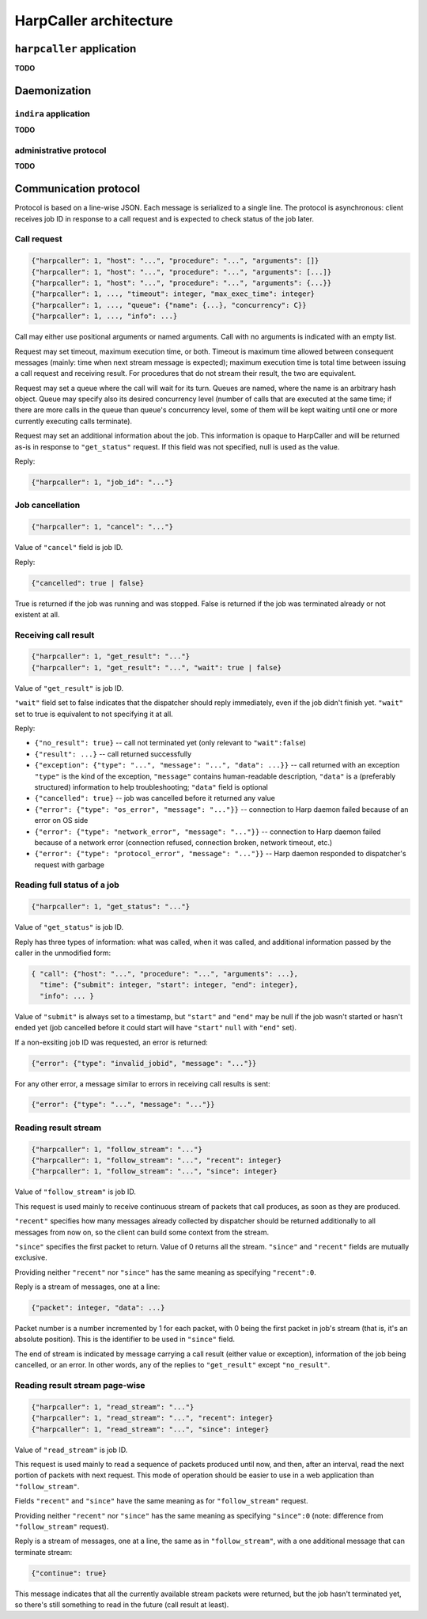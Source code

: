 ***********************
HarpCaller architecture
***********************

``harpcaller`` application
==========================

**TODO**

Daemonization
=============

``indira`` application
----------------------

**TODO**

administrative protocol
-----------------------

**TODO**


Communication protocol
======================

Protocol is based on a line-wise JSON. Each message is serialized to a single
line. The protocol is asynchronous: client receives job ID in response to
a call request and is expected to check status of the job later.

Call request
------------

.. code-block:: none

   {"harpcaller": 1, "host": "...", "procedure": "...", "arguments": []}
   {"harpcaller": 1, "host": "...", "procedure": "...", "arguments": [...]}
   {"harpcaller": 1, "host": "...", "procedure": "...", "arguments": {...}}
   {"harpcaller": 1, ..., "timeout": integer, "max_exec_time": integer}
   {"harpcaller": 1, ..., "queue": {"name": {...}, "concurrency": C}}
   {"harpcaller": 1, ..., "info": ...}

Call may either use positional arguments or named arguments.
Call with no arguments is indicated with an empty list.

Request may set timeout, maximum execution time, or both. Timeout is maximum
time allowed between consequent messages (mainly: time when next stream
message is expected); maximum execution time is total time between issuing
a call request and receiving result. For procedures that do not stream their
result, the two are equivalent.

Request may set a queue where the call will wait for its turn. Queues are
named, where the name is an arbitrary hash object. Queue may specify also
its desired concurrency level (number of calls that are executed at the same
time; if there are more calls in the queue than queue's concurrency level,
some of them will be kept waiting until one or more currently executing calls
terminate).

Request may set an additional information about the job. This information is
opaque to HarpCaller and will be returned as-is in response to
``"get_status"`` request. If this field was not specified, null is used as the
value.

Reply:

.. code-block:: none

   {"harpcaller": 1, "job_id": "..."}


Job cancellation
----------------

.. code-block:: none

   {"harpcaller": 1, "cancel": "..."}

Value of ``"cancel"`` field is job ID.

Reply:

.. code-block:: none

   {"cancelled": true | false}

True is returned if the job was running and was stopped.
False is returned if the job was terminated already or not existent at all.


Receiving call result
---------------------

.. code-block:: none

   {"harpcaller": 1, "get_result": "..."}
   {"harpcaller": 1, "get_result": "...", "wait": true | false}

Value of ``"get_result"`` is job ID.

``"wait"`` field set to false indicates that the dispatcher should reply
immediately, even if the job didn't finish yet. ``"wait"`` set to true is
equivalent to not specifying it at all.

Reply:

* ``{"no_result": true}`` -- call not terminated yet (only relevant to
  ``"wait":false``)
* ``{"result": ...}`` -- call returned successfully
* ``{"exception": {"type": "...", "message": "...", "data": ...}}`` -- call
  returned with an exception ``"type"`` is the kind of the exception,
  ``"message"`` contains human-readable description, ``"data"`` is
  a (preferably structured) information to help troubleshooting; ``"data"``
  field is optional
* ``{"cancelled": true}`` -- job was cancelled before it returned any value
* ``{"error": {"type": "os_error", "message": "..."}}`` -- connection to Harp
  daemon failed because of an error on OS side
* ``{"error": {"type": "network_error", "message": "..."}}`` -- connection to
  Harp daemon failed because of a network error (connection refused,
  connection broken, network timeout, etc.)
* ``{"error": {"type": "protocol_error", "message": "..."}}`` -- Harp daemon
  responded to dispatcher's request with garbage


Reading full status of a job
----------------------------

.. code-block:: none

   {"harpcaller": 1, "get_status": "..."}

Value of ``"get_status"`` is job ID.

Reply has three types of information: what was called, when it was called, and
additional information passed by the caller in the unmodified form:

.. code-block:: none

   { "call": {"host": "...", "procedure": "...", "arguments": ...},
     "time": {"submit": integer, "start": integer, "end": integer},
     "info": ... }

Value of ``"submit"`` is always set to a timestamp, but ``"start"`` and
``"end"`` may be null if the job wasn't started or hasn't ended yet (job
cancelled before it could start will have ``"start"`` ``null`` with ``"end"``
set).

If a non-exsiting job ID was requested, an error is returned:

.. code-block:: none

   {"error": {"type": "invalid_jobid", "message": "..."}}

For any other error, a message similar to errors in receiving call results is
sent:

.. code-block:: none

   {"error": {"type": "...", "message": "..."}}


Reading result stream
---------------------

.. code-block:: none

   {"harpcaller": 1, "follow_stream": "..."}
   {"harpcaller": 1, "follow_stream": "...", "recent": integer}
   {"harpcaller": 1, "follow_stream": "...", "since": integer}

Value of ``"follow_stream"`` is job ID.

This request is used mainly to receive continuous stream of packets that call
produces, as soon as they are produced.

``"recent"`` specifies how many messages already collected by dispatcher
should be returned additionally to all messages from now on, so the client can
build some context from the stream.

``"since"`` specifies the first packet to return. Value of 0 returns all the
stream. ``"since"`` and ``"recent"`` fields are mutually exclusive.

Providing neither ``"recent"`` nor ``"since"`` has the same meaning as
specifying ``"recent":0``.

Reply is a stream of messages, one at a line:

.. code-block:: none

   {"packet": integer, "data": ...}

Packet number is a number incremented by 1 for each packet, with 0 being the
first packet in job's stream (that is, it's an absolute position). This is the
identifier to be used in ``"since"`` field.

The end of stream is indicated by message carrying a call result (either value
or exception), information of the job being cancelled, or an error. In other
words, any of the replies to ``"get_result"`` except ``"no_result"``.


Reading result stream page-wise
-------------------------------

.. code-block:: none

   {"harpcaller": 1, "read_stream": "..."}
   {"harpcaller": 1, "read_stream": "...", "recent": integer}
   {"harpcaller": 1, "read_stream": "...", "since": integer}

Value of ``"read_stream"`` is job ID.

This request is used mainly to read a sequence of packets produced until now,
and then, after an interval, read the next portion of packets with next
request. This mode of operation should be easier to use in a web application
than ``"follow_stream"``.

Fields ``"recent"`` and ``"since"`` have the same meaning as for
``"follow_stream"`` request.

Providing neither ``"recent"`` nor ``"since"`` has the same meaning as
specifying ``"since":0`` (note: difference from ``"follow_stream"`` request).

Reply is a stream of messages, one at a line, the same as in
``"follow_stream"``, with a one additional message that can terminate stream:

.. code-block:: none

   {"continue": true}

This message indicates that all the currently available stream packets were
returned, but the job hasn't terminated yet, so there's still something to
read in the future (call result at least).

